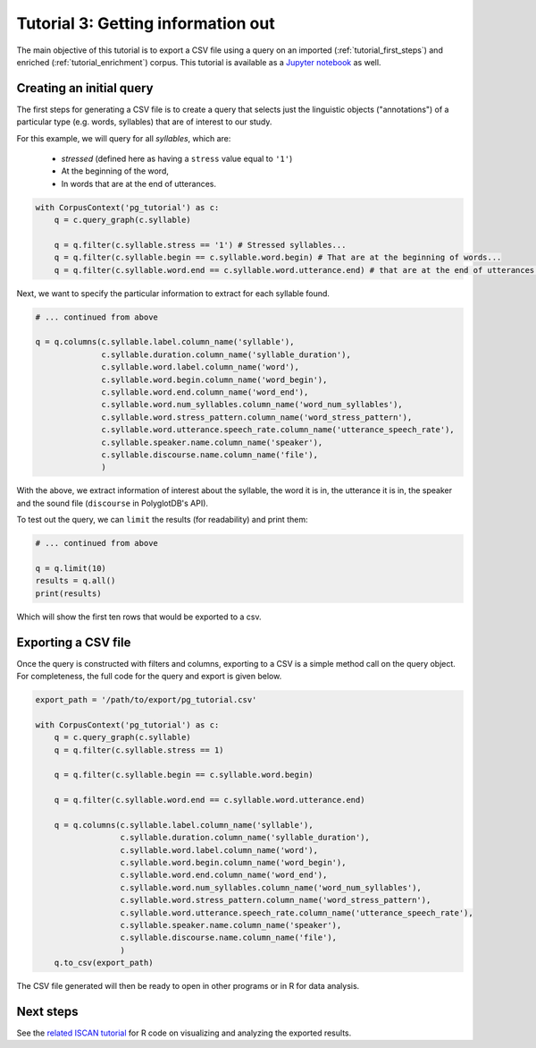 
.. _Jupyter notebook: https://github.com/MontrealCorpusTools/PolyglotDB/tree/master/examples/tutorial/tutorial_3_query.ipynb

.. _full version of the script: https://github.com/MontrealCorpusTools/PolyglotDB/tree/master/examples/tutorial/tutorial3.py

.. _related ISCAN tutorial: https://iscan.readthedocs.io/en/latest/tutorials_iscan.html#examining-analysing-the-data

.. _tutorial_query:

***********************************
Tutorial 3: Getting information out
***********************************

The main objective of this tutorial is to export a CSV file using a query on an imported (:ref:`tutorial_first_steps`) and
enriched (:ref:`tutorial_enrichment`) corpus.
This tutorial is available as a `Jupyter notebook`_ as well.

Creating an initial query
=========================

The first steps for generating a CSV file is to create a query that
selects just the linguistic objects ("annotations") of a particular
type (e.g. words, syllables) that are of interest to our study.

For this example, we will query for all *syllables*, which are:

  - `stressed` (defined here as having a ``stress`` value equal to
    ``'1'``)
  - At the beginning of the word,
  - In words that are at the end of utterances.
    

.. code-block:: python

    with CorpusContext('pg_tutorial') as c:
        q = c.query_graph(c.syllable)

        q = q.filter(c.syllable.stress == '1') # Stressed syllables...
        q = q.filter(c.syllable.begin == c.syllable.word.begin) # That are at the beginning of words...
        q = q.filter(c.syllable.word.end == c.syllable.word.utterance.end) # that are at the end of utterances.


Next, we want to specify the particular information to extract for each syllable found.


.. code-block:: python

        # ... continued from above

        q = q.columns(c.syllable.label.column_name('syllable'),
                      c.syllable.duration.column_name('syllable_duration'),
                      c.syllable.word.label.column_name('word'),
                      c.syllable.word.begin.column_name('word_begin'),
                      c.syllable.word.end.column_name('word_end'),
                      c.syllable.word.num_syllables.column_name('word_num_syllables'),
                      c.syllable.word.stress_pattern.column_name('word_stress_pattern'),
                      c.syllable.word.utterance.speech_rate.column_name('utterance_speech_rate'),
                      c.syllable.speaker.name.column_name('speaker'),
                      c.syllable.discourse.name.column_name('file'),
                      )

With the above, we extract information of interest about the syllable, the word it is in, the utterance it is in, the
speaker and the sound file (``discourse`` in PolyglotDB's API).

To test out the query, we can ``limit`` the results (for readability) and print them:


.. code-block:: python

        # ... continued from above

        q = q.limit(10)
        results = q.all()
        print(results)

Which will show the first ten rows that would be exported to a csv.

.. _tutorial_export:

Exporting a CSV file
====================

Once the query is constructed with filters and columns, exporting to a CSV is a simple method call on the query object.
For completeness, the full code for the query and export is given below.

.. code-block:: python

    export_path = '/path/to/export/pg_tutorial.csv'

    with CorpusContext('pg_tutorial') as c:
        q = c.query_graph(c.syllable)
        q = q.filter(c.syllable.stress == 1)

        q = q.filter(c.syllable.begin == c.syllable.word.begin)

        q = q.filter(c.syllable.word.end == c.syllable.word.utterance.end)

        q = q.columns(c.syllable.label.column_name('syllable'),
                      c.syllable.duration.column_name('syllable_duration'),
                      c.syllable.word.label.column_name('word'),
                      c.syllable.word.begin.column_name('word_begin'),
                      c.syllable.word.end.column_name('word_end'),
                      c.syllable.word.num_syllables.column_name('word_num_syllables'),
                      c.syllable.word.stress_pattern.column_name('word_stress_pattern'),
                      c.syllable.word.utterance.speech_rate.column_name('utterance_speech_rate'),
                      c.syllable.speaker.name.column_name('speaker'),
                      c.syllable.discourse.name.column_name('file'),
                      )
        q.to_csv(export_path)

The CSV file generated will then be ready to open in other programs or in R for data analysis.

Next steps
==========

See the `related ISCAN tutorial`_ for R code on visualizing and analyzing the exported results.
